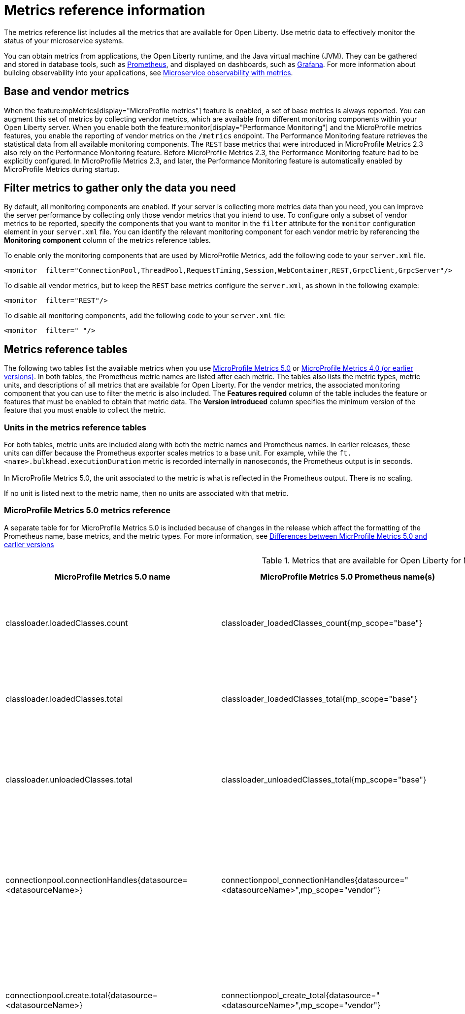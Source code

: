 // Copyright (c) 2019, 2022 IBM Corporation and others.
// Licensed under Creative Commons Attribution-NoDerivatives
// 4.0 International (CC BY-ND 4.0)
//   https://creativecommons.org/licenses/by-nd/4.0/
//
// Contributors:
//     IBM Corporation
//
:page-description: The metrics contained in this reference list are all available for Open Liberty. Use metric data to effectively monitor the status of your microservice systems.
:seo-title: Metrics reference list - openliberty.io
:seo-description: The metrics contained in this reference list are all available for Open Liberty. Use metric data to effectively monitor the status of your microservice systems.
:page-layout: general-reference
:page-type: general
:mp-1-0: feature:mpMetrics-1.0[display=MicroProfile Metrics 1.0]
:mp-1-1: feature:mpMetrics-1.1[display=MicroProfile Metrics 1.1]
:mp-2-0: feature:mpMetrics-2.0[display=MicroProfile Metrics 2.0]
:mp-2-3: feature:mpMetrics-2.3[display=MicroProfile Metrics 2.3]
:mp-3-0: feature:mpMetrics-3.0[display=MicroProfile Metrics 3.0]
:mp-4-0: feature:mpMetrics-4.0[display=MicroProfile Metrics 4.0]
:mp-5-0: feature:mpMetrics-5.0[display=MicroProfile Metrics 5.0]
:mp-ft-3-0: feature:mpFaultTolerance-3.0[display=MicroProfile Fault Tolerance 3.0]
:base-metric-features: feature:mpMetrics[display=MicroProfile Metrics]
:vendor-metric-features: feature:mpMetrics[display=MicroProfile Metrics]
:ft-metric-features: feature:mpMetrics[display=MicroProfile Metrics] and feature:mpFaultTolerance[display=MicroProfile Fault Tolerance]
:grpc-client-metric-features: feature:mpMetrics[display=MicroProfile Metrics] and feature:grpcClient[display=gRPC Client]
:grpc-server-metric-features: feature:mpMetrics[display=MicroProfile Metrics] and feature:grpc[display=gRPC]
= Metrics reference information

The metrics reference list includes all the metrics that are available for Open Liberty.
Use metric data to effectively monitor the status of your microservice systems.

You can obtain metrics from applications, the Open Liberty runtime, and the Java virtual machine (JVM).
They can be gathered and stored in database tools, such as https://prometheus.io/[Prometheus], and displayed on dashboards, such as https://grafana.com/[Grafana].
For more information about building observability into your applications, see xref:microservice-observability-metrics.adoc[Microservice observability with metrics].

== Base and vendor metrics
When the feature:mpMetrics[display="MicroProfile metrics"] feature is enabled, a set of base metrics is always reported. You can augment this set of metrics by collecting vendor metrics, which are available from different monitoring components within your Open Liberty server. When you enable both the feature:monitor[display="Performance Monitoring"] and the MicroProfile metrics features, you enable the reporting of vendor metrics on the `/metrics` endpoint. The Performance Monitoring feature retrieves the statistical data from all available monitoring components. The `REST` base metrics that were introduced in MicroProfile Metrics 2.3 also rely on the Performance Monitoring feature. Before MicroProfile Metrics 2.3, the Performance Monitoring feature had to be explicitly configured. In MicroProfile Metrics 2.3, and later, the Performance Monitoring feature is automatically enabled by MicroProfile Metrics during startup.

== Filter metrics to gather only the data you need
By default, all monitoring components are enabled. If your server is collecting more metrics data than you need, you can improve the server performance by collecting only those vendor metrics that you intend to use. To configure only a subset of vendor metrics to be reported, specify the components that you want to monitor in the `filter` attribute for the `monitor` configuration element in your `server.xml` file. You can identify the relevant monitoring component for each vendor metric by referencing the **Monitoring component** column of the metrics reference tables.

To enable only the monitoring components that are used by MicroProfile Metrics, add the following code to your `server.xml` file.

[source,xml]
----
<monitor  filter="ConnectionPool,ThreadPool,RequestTiming,Session,WebContainer,REST,GrpcClient,GrpcServer"/>
----

To disable all vendor metrics, but to keep the `REST` base metrics configure the `server.xml`, as shown in the following example:

[source,xml]
----
<monitor  filter="REST"/>
----

To disable all monitoring components, add the following code to your `server.xml` file:

[source,xml]
----
<monitor  filter=" "/>
----

== Metrics reference tables

The following two tables list the available metrics when you use <<#metrics-table-mp-metrics-5, MicroProfile Metrics 5.0>> or <<#metrics-table,MicroProfile Metrics 4.0 (or earlier versions)>>.
In both tables, the Prometheus metric names are listed after each metric.
The tables also lists the metric types, metric units, and descriptions of all metrics that are available for Open Liberty. For the vendor metrics, the associated monitoring component that you can use to filter the metric is also included.
The **Features required** column of the table includes the feature or features that must be enabled to obtain that metric data.
The **Version introduced** column specifies the minimum version of the feature that you must enable to collect the metric.

=== Units in the metrics reference tables

For both tables, metric units are included along with both the metric names and Prometheus names. In earlier releases, these units can differ because the Prometheus exporter scales metrics to a base unit.
For example, while the `ft.<name>.bulkhead.executionDuration` metric is recorded internally in nanoseconds, the Prometheus output is in seconds. +
{empty} +
In MicroProfile Metrics 5.0, the unit associated to the metric is what is reflected in the Prometheus output. There is no scaling.

If no unit is listed next to the metric name, then no units are associated with that metric.

=== MicroProfile Metrics 5.0 metrics reference

A separate table for for MicroProfile Metrics 5.0 is included because of changes in the release which affect the formatting of the Prometheus name, base metrics, and the metric types. For more information, see xref:mp-50-60-diff.adoc#metrics[Differences between MicrProfile Metrics 5.0 and earlier versions]

[#metrics-table-mp-metrics-5]
.Metrics that are available for Open Liberty for MicroProfile Metrics 5.0 (`mpMetrics-5.0`)
[%header,cols="3,3,6,2,2,2"]
|===


|MicroProfile Metrics 5.0 name
|MicroProfile Metrics 5.0 Prometheus name(s)
|Type and description
|Monitoring component
|Features required
|Version introduced

|classloader.loadedClasses.count
|classloader_loadedClasses_count{mp_scope="base"}
|The number of classes that are currently loaded in the JVM.
This metric is a gauge.
|Base metric
|{base-metric-features}
|{mp-2-0}

|classloader.loadedClasses.total
|classloader_loadedClasses_total{mp_scope="base"}
|The total number of classes that were loaded since the JVM started.
This metric is a counter.
|Base metric
|{base-metric-features}
|{mp-2-0}

|classloader.unloadedClasses.total
|classloader_unloadedClasses_total{mp_scope="base"}
|The total number of classes that were unloaded since the JVM started.
This metric is a counter.
|Base metric
|{base-metric-features}
|{mp-2-0}

|connectionpool.connectionHandles{datasource=<datasourceName>}
|connectionpool_connectionHandles{datasource="<datasourceName>",mp_scope="vendor"}
|The number of connections that are in use. This number might include multiple connections that are shared from a single managed connection.
This metric is a gauge.
|`ConnectionPool`
|{vendor-metric-features}
|{mp-2-0}

|connectionpool.create.total{datasource=<datasourceName>}
|connectionpool_create_total{datasource="<datasourceName>",mp_scope="vendor"}
|The total number of managed connections that were created since the pool creation.
This metric is a counter.
|`ConnectionPool`
|{vendor-metric-features}
|{mp-2-0}

|connectionpool.destroy.total{datasource=<datasourceName>}
|connectionpool_destroy_total{datasource="<datasourceName>",mp_scope="vendor"}
|The total number of managed connections that were destroyed since the pool creation.
This metric is a counter.
|`ConnectionPool`
|{vendor-metric-features}
|{mp-2-0}

|connectionpool.freeConnections{datasource=<datasourceName>}
|connectionpool_freeConnections{datasource="<datasourceName>",mp_scope="vendor"}
|The number of managed connections in the free pool.
This metric is a gauge.
|`ConnectionPool`
|{vendor-metric-features}
|{mp-2-0}

|connectionPool.inUseTime.total{datasource=<datasourceName>} / (seconds)
|connectionpool_inUseTime_total_seconds{datasource="<datasourceName>",mp_scope="vendor"} / (seconds)
|The total time that all connections are in-use since the start of the server.
This metric is a gauge.
|`ConnectionPool`
|{vendor-metric-features}
|{mp-2-0}

|connectionpool.managedConnections{datasource=<datasourceName>}
|connectionpool_managedConnections{datasource="<datasourceName>",mp_scope="vendor"}
|The current sum of managed connections in the free, shared, and unshared pools.
This metric is a gauge.
|`ConnectionPool`
|{vendor-metric-features}
|{mp-2-0}

|connectionpool.queuedRequests.total{datasource=<datasourceName>}
|connectionpool_queuedRequests_total{datasource="<datasourceName>",mp_scope="vendor"}
|The total number of connection requests that waited for a connection because of a full connection pool since the start of the server.
This metric is a counter.
|`ConnectionPool`
|{vendor-metric-features}
|{mp-2-0}

|connectionPool.usedConnections.total{datasource=<datasourceName>}
|connectionpool_usedConnections_total{datasource="<datasourceName>",mp_scope="vendor"}
|The total number of connection requests that waited because of a full connection pool or did not wait since the start of the server. Any connections that are currently in use are not included in this total.
This metric is a counter.
|`ConnectionPool`
|{vendor-metric-features}
|{mp-2-0}

|connectionpool.waitTime.total{datasource=<datasourceName>} / (seconds)
|connectionpool_waitTime_total_seconds{datasource="<datasourceName>",mp_scope="vendor"} / (seconds)
|The total wait time on all connection requests since the start of the server.
This metric is a gauge.
|`ConnectionPool`
|{vendor-metric-features}
|{mp-2-0}

|cpu.availableProcessors
|cpu_availableProcessors{mp_scope="base"}
|The number of processors available to the JVM.
This metric is a gauge.
|Base metric
|{base-metric-features}
|{mp-1-0}

|cpu.processCpuLoad / (percent)
|cpu_processCpuLoad_percent{mp_scope="base"} / (percent)
|The recent CPU usage for the JVM process.
This metric is a gauge.
|Base metric
|{base-metric-features}
|{mp-1-0}

|cpu.processCpuTime / (seconds)
|cpu_processCpuTime_seconds{mp_scope="base"} / (seconds)
|The CPU time for the JVM process.
This metric is a gauge.
|Base metric
|{base-metric-features}
|{mp-2-0}

|cpu.systemLoadAverage
|cpu_systemLoadAverage{mp_scope="base"}
|The system load average for the last minute. If the system load average is not available, a negative value is displayed.
This metric is a gauge.
|Base metric
|{base-metric-features}
|{mp-1-0}

|ft.bulkhead.calls.total{
    method="<name>",
    bulkheadResult=["accepted"\|"rejected"]
}
|ft_bulkhead_calls_total{
    method="<name>",
    mp_scope="base",
    bulkheadResult=["accepted"\|"rejected"]
}
|The number of times that the bulkhead logic was run. This number is usually once per method call, but it might be zero if a circuit breaker prevents execution or more than once per method call if the method call is retried. This metric is available when you use the `@Bulkhead` fault tolerance annotation.
This metric is a counter.
|Base metric, but available only when MP Fault Tolerance feature is enabled.
|{ft-metric-features}
|{mp-ft-3-0}

|ft.bulkhead.executionsRunning{method="<name>"}
|ft_bulkhead_executionsRunning{method="<name>",mp_scope="base"}
|The number of currently running executions. This metric is available when you use the `@Bulkhead` fault tolerance annotation.
This metric is a gauge.
|Base metric, but available only when MP Fault Tolerance feature is enabled.
|{ft-metric-features}
|{mp-ft-3-0}

|ft.bulkhead.executionsWaiting{method="<name>"}
|ft_bulkhead_executionsWaiting{method="<name>",mp_scope="base"}
|The number of executions currently waiting in the queue. This metric is available when you use the `@Bulkhead` fault tolerance annotation and the `@Asynchronous` annotation.
This metric is a gauge.
|Base metric, but available only when MP Fault Tolerance feature is enabled.
|{ft-metric-features}
|{mp-ft-3-0}

|ft.bulkhead.runningDuration{method="<name>"} / (nanoseconds)
|ft_bulkhead_runningDuration_seconds_max{method="<name>",mp_scope="base"}
ft_bulkhead_runningDuration_seconds_count{method="<name>",mp_scope="base"}
ft_bulkhead_runningDuration_seconds_sum{method="<name>",mp_scope="base"}
ft_bulkhead_runningDuration_seconds{
    method="<name>",
    mp_scope="base",
    quantile=["0.5"\|"0.75"\|"0.95"\|"0.98"\|"0.99"\|"0.999"]
} / seconds
|A histogram of the time that method executions spent running. This metric is available when you use the `@Bulkhead` fault tolerance annotation.
|Base metric, but available only when MP Fault Tolerance feature is enabled.
|{ft-metric-features}
|{mp-ft-3-0}

|ft.bulkhead.waitingDuration{method="<name>"} / (nanoseconds)
|ft_bulkhead_waitingDuration_seconds_max{method="<name>",mp_scope="base"}
ft_bulkhead_waitingDuration_seconds_count{method="<name>",mp_scope="base"}
ft_bulkhead_waitingDuration_seconds_sum{method="<name>",mp_scope="base"}
ft_bulkhead_waitingDuration_seconds{
    method="<name>",
    mp_scope="base",
    quantile=["0.5"\|"0.75"\|"0.95"\|"0.98"\|"0.99"\|"0.999"]
} / seconds
|A histogram of the time that method executions spent waiting in the queue. This metric is available when you use the `@Bulkhead` fault tolerance annotation and the `@Asynchronous` annotation.
|Base metric, but available only when MP Fault Tolerance feature is enabled.
|{ft-metric-features}
|{mp-ft-3-0}

|ft.circuitbreaker.calls.total{
    method="<name>",
    circuitBreakerResult=["success"\|"failure"\|"circuitBreakerOpen"]
}
|ft_circuitbreaker_calls_total{
    method="<name>",
    mp_scope="base",
    circuitBreakerResult=["success"\|"failure"\|"circuitBreakerOpen"]
}
|The number of times that the circuit breaker logic was run. This number is usually once per method call, but might be more if the method call is retried. This metric is available when you use the `@CircuitBreaker` fault tolerance annotation.
This metric is a counter.
|Base metric, but available only when MP Fault Tolerance feature is enabled.
|{ft-metric-features}
|{mp-ft-3-0}

|ft.circuitbreaker.state.total{
    method="<name>",
    state=["open"\|"closed"\|"halfOpen"]
} / (nanoseconds)
|ft_circuitbreaker_state_total_seconds{
    method="<name>",
    mp_scope="base",
    state=["open"\|"closed"\|"halfOpen"]
} / (seconds)
|The amount of time that the circuit breaker has spent in each state. These values increase monotonically. This metric is available when you use the `@CircuitBreaker` fault tolerance annotation.
This metric is a gauge.
|Base metric, but available only when MP Fault Tolerance feature is enabled.
|{ft-metric-features}
|{mp-ft-3-0}

|ft.circuitbreaker.opened.total{method="<name>"}
|ft_circuitbreaker_opened_total{method="<name>",mp_scope="base"}
|The number of times that the circuit breaker has moved from close state to open state. This metric is available when you use the `@CircuitBreaker` fault tolerance annotation.
This metric is a counter.
|Base metric, but available only when MP Fault Tolerance feature is enabled.
|{ft-metric-features}
|{mp-ft-3-0}

|ft.invocations.total{
    method="<name>",
    result=["valueReturned"\|"exceptionThrown"],
    fallback=["applied"\|"notApplied"\|"notDefined"]
}
|ft_invocations_total{
    method="<name>",
    mp_scope="base",
    result=["valueReturned"\|"exceptionThrown"],
    fallback=["applied"\|"notApplied"\|"notDefined"]
}
|The number of times that the method was called.
This metric is a counter.
|Base metric, but available only when MP Fault Tolerance feature is enabled.
|{ft-metric-features}
|{mp-ft-3-0}

|ft.retry.calls.total{
    method="<name>",
    retried=["true"\|"false"],
    retryResult=["valueReturned"
                \|"exceptionNotRetryable"
                \|"maxRetriesReached"
                \|"maxDurationReached"]
}
|ft_retry_calls_total{
    method="<name>",
    mp_scope="base",
    retried=["true"\|"false"],
    retryResult=["valueReturned"
                \|"exceptionNotRetryable"
                \|"maxRetriesReached"
                \|"maxDurationReached"]
}
|The number of times that the retry logic was run. This will always be once per method call. This metric is available when you use the `@Retry` fault tolerance annotation.
This metric is a counter.
|Base metric, but available only when MP Fault Tolerance feature is enabled.
|{ft-metric-features}
|{mp-ft-3-0}

|ft.retry.retries.total{method="<name>"}
|ft_retry_retries_total{method="<name>",mp_scope="base"}
|The number of times that the method was retried. This metric is available when you use the `@Retry` fault tolerance annotation.
This metric is a counter.
|Base metric, but available only when MP Fault Tolerance feature is enabled.
|{ft-metric-features}
|{mp-ft-3-0}

|ft.timeout.calls.total{
    method="<name>",
    timedOut=["true"\|"false"]
}
|ft_timeout_calls_total{
    method="<name>",
    mp_scope="base",
    timedOut=["true"\|"false"]
}
|The number of times that the timeout logic was run. This number is usually once per method call, but it might be zero if a circuit breaker prevents execution or more than once per method call if the method call is retried. This metric is available when you use the `@Timeout` fault tolerance annotation.
This metric is a counter.
|Base metric, but available only when MP Fault Tolerance feature is enabled.
|{ft-metric-features}
|{mp-ft-3-0}

|ft.timeout.executionDuration{method="<name>"} / (nanoseconds)
|ft_timeout_executionDuration_seconds_max{method="<name>",mp_scope="base"}
ft_timeout_executionDuration_seconds_sum{method="<name>",mp_scope="base"}
ft_timeout_executionDuration_seconds_count{method="<name>",mp_scope="base"}
ft_timeout_executionDuration_seconds{
    method="<name>",
    mp_scope="base",
    quantile=["0.5"\|"0.75"\|"0.95"\|"0.98"\|"0.99"\|"0.999"]
} / (seconds)
|A histogram of the execution time for the method. This metric is available when you use the `@Timeout` fault tolerance annotation.
|Base metric, but available only when MP Fault Tolerance feature is enabled.
|{ft-metric-features}
|{mp-ft-3-0}

|gc.time{name=<gcName>} / (seconds)
|gc_time_seconds{mp_scope="base",name="<gcType>"} / (seconds)
|The approximate accumulated garbage collection elapsed time. This metric displays `-1` if the garbage collection elapsed time is undefined for this collector.
This metric is a gauge.
|Base metric
|{base-metric-features}
|{mp-2-0}

|gc.total{name=<gcName>}
|gc_total{mp_scope="base",name="<gcType>"}
|The number of garbage collections that occurred. This metric displays `-1` if the garbage collection count is undefined for this collector.
This metric is a counter.
|Base metric
|{base-metric-features}
|{mp-2-0}

|grpc.client.receivedMessages.total{grpc=<method_signature>}
|grpc_client_receivedMessages_total{mp_scope="vendor"}
|The number of stream messages received from the server.
This metric is a counter.
|`GrpcClient`
|{grpc-client-metric-features}
|{mp-2-3}

|grpc.client.responseTime.total{grpc=<method_signature>} / (seconds)
|grpc_client_responseTime_total_seconds{mp_scope="vendor"} / (seconds)
|The response time of completed RPCs.
This metric is a gauge.
|`GrpcClient`
|{grpc-client-metric-features}
|{mp-2-3}

|grpc.client.rpcCompleted.total{grpc=<method_signature>}
|grpc_client_rpcCompleted_total{mp_scope="vendor"}
|The number of RPCs completed on the client, regardless of success or failure.
This metric is a counter.
|`GrpcClient`
|{grpc-client-metric-features}
|{mp-2-3}

|grpc.client.rpcStarted.total{grpc=<method_signature>}
|grpc_client_rpcStarted_total{mp_scope="vendor"}
|The number of RPCs started on the client.
This metric is a counter.
|`GrpcClient`
|{grpc-client-metric-features}
|{mp-2-3}

|grpc.client.sentMessages.total{grpc=<method_signature>}
|grpc_client_sentMessages_total{mp_scope="vendor"}
|The number of stream messages sent by the client.
This metric is a counter.
|`GrpcClient`
|{grpc-client-metric-features}
|{mp-2-3}

|grpc.server.receivedMessages.total{grpc=<service_name>}
|grpc_server_receivedMessages_total{mp_scope="vendor"}
|The number of stream messages received from the client.
This metric is a counter.
|`GrpcServer`
|{grpc-server-metric-features}
|{mp-2-3}

|grpc.server.responseTime.total{grpc=<service_name>} / (seconds)
|grpc_server_responseTime_total_seconds{mp_scope="vendor"} / (seconds)
|The response time of completed RPCs.
This metric is a gauge.
|`GrpcServer`
|{grpc-server-metric-features}
|{mp-2-3}

|grpc.server.rpcCompleted.total{grpc=<service_name>}
|grpc_server_rpcCompleted_total{mp_scope="vendor"}
|The number of RPCs completed on the server, regardless of success or failure.
This metric is a counter.
|`GrpcServer`
|{grpc-server-metric-features}
|{mp-2-3}

|grpc.server.rpcStarted.total{grpc=<service_name>}
|grpc_client_rpcStarted_total{mp_scope="vendor"}
|The number of RPCs started on the server.
This metric is a counter.
|`GrpcServer`
|{grpc-server-metric-features}
|{mp-2-3}

|grpc.server.sentMessages.total{grpc=<service_name>}
|grpc_server_sentMessages_total{mp_scope="vendor"}
|The number of stream messages sent by the server.
This metric is a counter.
|`GrpcServer`
|{grpc-server-metric-features}
|{mp-2-3}

|jaxws.client.checkedApplicationFaults.total{endpoint=<endpointName>}
|jaxws_client_checkedApplicationFaults_total{endpoint="<endpointName>",mp_scope="vendor"}
|The number of checked application faults.
This metric is a counter.
|N/A, always available
|{vendor-metric-features}
|{mp-2-0}

|jaxws.client.invocations.total{endpoint=<endpointName>}
|jaxws_client_invocations_total{endpoint="<endpointName>",mp_scope="vendor"}
|The number of invocations to this endpoint or operation.
This metric is a counter.
|N/A, always available
|{vendor-metric-features}
|{mp-2-0}

|jaxws.client.logicalRuntimeFaults.total{endpoint=<endpointName>}
|jaxws_client_logicalRuntimeFaults_total{endpoint="<endpointName>",mp_scope="vendor"}
|The number of logical runtime faults.
This metric is a counter.
|N/A, always available
|{vendor-metric-features}
|{mp-2-0}

|jaxws.client.responseTime.total{endpoint=<endpointName>} / (seconds)
|jaxws_client_responseTime_total_seconds{endpoint="<endpointName>",mp_scope="vendor"} / (seconds)
|The total response handling time since the start of the server.
This metric is a gauge.
|N/A, always available
|{vendor-metric-features}
|{mp-2-0}

|jaxws.client.runtimeFaults.total{endpoint=<endpointName>}
|jaxws_client_runtimeFaults_total{endpoint="<endpointName>",mp_scope="vendor"}
|The number of runtime faults.
This metric is a counter.
|N/A, always available
|{vendor-metric-features}
|{mp-2-0}

|jaxws.client.uncheckedApplicationFaults.total{endpoint=<endpointName>}
|jaxws_client_uncheckedApplicationFaults_total{endpoint="<endpointName>",mp_scope="vendor"}
|The number of unchecked application faults.
This metric is a counter.
|N/A, always available
|{vendor-metric-features}
|{mp-2-0}

|jaxws.server.checkedApplicationFaults.total{endpoint=<endpointName>}
|jaxws_server_checkedApplicationFaults_total{endpoint="<endpointName>",mp_scope="vendor"}
|The number of checked application faults.
This metric is a counter.
|N/A, always available
|{vendor-metric-features}
|{mp-2-0}

|jaxws.server.invocations.total{endpoint=<endpointName>}
|jaxws_server_invocations_total{endpoint="<endpointName>",mp_scope="vendor"}
|The number of invocations to this endpoint or operation.
This metric is a counter.
|N/A, always available
|{vendor-metric-features}
|{mp-2-0}

|jaxws.server.logicalRuntimeFaults.total{endpoint=<endpointName>}
|jaxws_server_logicalRuntimeFaults_total{endpoint="<endpointName>",mp_scope="vendor"}
|The number of logical runtime faults.
This metric is a counter.
|N/A, always available
|{vendor-metric-features}
|{mp-2-0}

|jaxws.server.responseTime.total{endpoint=<endpointName>} / (seconds)
|jaxws_server_responseTime_total_seconds{endpoint="<endpointName>",mp_scope="vendor"} / (seconds)
|The total response handling time since the start of the server.
This metric is a gauge.
|N/A, always available
|{vendor-metric-features}
|{mp-2-0}

|jaxws.server.runtimeFaults.total{endpoint=<endpointName>}
|jaxws_server_runtimeFaults_total{endpoint="<endpointName>",mp_scope="vendor"}
|The number of runtime faults.
This metric is a counter.
|N/A, always available
|{vendor-metric-features}
|{mp-2-0}

|jaxws.server.uncheckedApplicationFaults.total{endpoint=<endpointName>}
|jaxws_server_uncheckedApplicationFaults_total{endpoint="<endpointName>",mp_scope="vendor"}
|The number of unchecked application faults.
This metric is a counter.
|N/A, always available
|{vendor-metric-features}
|{mp-2-0}

|jvm.uptime / (seconds)
|jvm_uptime_seconds{mp_scope="base"} / (seconds)
|The time elapsed since the start of the JVM.
This metric is a gauge.
|`JVM`
|{base-metric-features}
|{mp-1-0}

|memory.committedHeap / (bytes)
|memory_committedHeap_bytes{mp_scope="base"} / (bytes)
|The amount of memory that is committed for the JVM to use.
This metric is a gauge.
|Base metric
|{base-metric-features}
|{mp-1-0}

|memory.maxHeap / (bytes)
|memory_maxHeap_bytes{mp_scope="base"} / (bytes)
|The maximum amount of heap memory that can be used for memory management. This metric displays `-1` if the maximum heap memory size is undefined. This amount of memory is not guaranteed to be available for memory management if it is greater than the amount of committed memory.
This metric is a gauge.
|Base metric
|{base-metric-features}
|{mp-1-0}

|memory.usedHeap / (bytes)
|memory_usedHeap_bytes{mp_scope="base"} / (bytes)
|The amount of used heap memory.
This metric is a gauge.
|Base metric
|{base-metric-features}
|{mp-1-0}

|requestTiming.activeRequestCount
|requestTiming_activeRequestCount{mp_scope="vendor"}
|The number of servlet requests that are currently running.
This metric is a gauge.
|`RequestTiming`
|{mp-2-0} or later and feature:requestTiming[display=Request timing]
|{mp-2-0}

|requestTiming.hungRequestCount
|requestTiming_hungRequestCount{mp_scope="vendor"}
|The number of servlet requests that are currently running but are hung.
This metric is a gauge.
|`RequestTiming`
|{mp-2-0} or later and feature:requestTiming[display=Request timing]
|{mp-2-0}

|requestTiming.requestCount
|requestTiming_requestCount_total{mp_scope="vendor"}
|The number of servlet requests since the server started.
This metric is a counter.
|`RequestTiming`
|{mp-2-0} or later and feature:requestTiming[display=Request timing]
|{mp-2-0}

|requestTiming.slowRequestCount
|requestTiming_slowRequestCount{mp_scope="vendor"}
|The number of servlet requests that are currently running but are slow.
This metric is a gauge.
|`RequestTiming`
|{mp-2-0} or later and feature:requestTiming[display=Request timing]
|{mp-2-0}

|REST.request 
|REST_request_seconds_max{class="<fully_qualified_class_name>",method="<method_signature>",mp_scope="base"} {empty}+
 {empty}+
REST_request_seconds_sum{class="<fully_qualified_class_name>",method="<method_signature>",mp_scope="base"} {empty}+
 {empty}+
REST_request_seconds_count{class="<fully_qualified_class_name>",method="<method_signature>",mp_scope="base"} {empty}+
 {empty}+
REST_request_seconds{
 class="<fully_qualified_class_name>",
 method="<method_signature>",
 mp_scope="base",
 quantile=["0.5"\|"0.75"\|"0.95"\|"0.98"\|"0.99"\|"0.999"]
 }
|The number of invocations and total response time of this RESTful resource method since the start of the server. The metric does not record the elapsed time nor count of a REST request if it resulted in an unmapped exception. Also tracks the highest recorded time duration and the 50th, 75th, 95th, 98th, 99th and 99.9th percentile.
This metric is a timer.
|`REST`
|{base-metric-features}
|{mp-5-0} +
 *Note: This metric was changed from a Simple Timer metric to a Timer metric in MicroProfile Metrics 5.0*

|REST.request.unmappedException.total
|REST_request_unmappedException_total{class="<fully_qualified_class_name>",method="<method_signature>",mp_scope="base"}
|The total number of unmapped exceptions that occur from this RESTful resource method since the server started.
This metric is a counter.
|`REST`
|{base-metric-features}
|{mp-3-0}

|servlet.request.total{servlet=<servletName>}
|servlet_request_total{mp_scope="vendor",servlet="<servletName>"}
|The total number of visits to this servlet since the start of the server.
This metric is a counter.
|`WebContainer`
|{vendor-metric-features}
|{mp-2-0}

|servlet.responseTime.total{servlet=<servletName>} / (seconds)
|servlet_responseTime_total_seconds{mp_scope="vendor",servlet="<servletName>"} / (seconds)
|The total of the servlet response time since the start of the server.
This metric is a gauge.
|`WebContainer`
|{vendor-metric-features}
|{mp-2-0}

|session.activeSessions{appname=<appName>}
|session_activeSessions{appname="<appName>",mp_scope="vendor"}
|The number of concurrently active sessions. A session is considered active if the application server is processing a request that uses that user session.
This metric is a gauge.
|`Session`
|{vendor-metric-features}
|{mp-2-0}

|session.create.total{appname=<appName>}
|session_create_total{appname="<appName>",mp_scope="vendor"}
|The number of sessions that logged in since this metric was enabled.
This metric is a gauge.
|`Session`
|{vendor-metric-features}
|{mp-2-0}

|session.invalidated.total{appname=<appName>}
|session_invalidated_total{appname="<appName>",mp_scope="vendor"}
|The number of sessions that logged out since this metric was enabled.
This metric is a counter.
|`Session`
|{vendor-metric-features}
|{mp-2-0}

|session.invalidatedbyTimeout.total{appname=<appName>}
|session_invalidatedbyTimeout_total{appname="<appName>",mp_scope="vendor"}
|The number of sessions that logged out because of a timeout since this metric was enabled.
This metric is a counter.
|`Session`
|{vendor-metric-features}
|{mp-2-0}

|session.liveSessions{appname=<appName>}
|session_liveSessions{appname="<appName>",mp_scope="vendor"}
|The number of users that are currently logged in since this metric was enabled.
This metric is a gauge.
|`Session`
|{vendor-metric-features}
|{mp-2-0}

|thread.count
|thread_count{mp_scope="base"}
|The current number of live threads, including both daemon and non-daemon threads.
This metric is a gauge.
|Base metric
|{base-metric-features}
|{mp-2-0}

|thread.daemon.count
|thread_daemon_count{mp_scope="base"}
|The current number of live daemon threads.
This metric is a gauge.
|Base metric
|{base-metric-features}
|{mp-2-0}

|thread.max.count
|thread_max_count{mp_scope="base"}
|The peak live thread count since the JVM started or the peak was reset. This thread count includes both daemon and non-daemon threads.
This metric is a gauge.
|Base metric
|{base-metric-features}
|{mp-2-0}

|threadpool.activeThreads{pool=<poolName>}
|threadpool_activeThreads{mp_scope="vendor",pool="<poolName>"}
|The number of threads that are actively running tasks.
This metric is a gauge.
|`ThreadPool`
|{vendor-metric-features}
|{mp-2-0}

|threadpool.size{pool=<poolName>}
|threadpool_size{mp_scope="vendor",pool="<poolName>"}
|The size of the thread pool.
This metric is a gauge.
|`ThreadPool`
|{vendor-metric-features}
|{mp-2-0}

|===

=== MicroProfile Metrics 4.0 and earlier metrics reference

[#metrics-table]
.Metrics that are available for Open Liberty for MicroProfile Metrics 4.0 (`mpMetrics-4.0`) and earlier
[%header,cols="3,3,6,2,2,2"]
|===

|MicroProfile Metrics 4.0 name
|MicroProfile Metrics 4.0 Prometheus name(s)
|Type and description
|Monitoring component
|Features required
|Version introduced

|classloader.loadedClasses.count
|base_classloader_loadedClasses_count
|The number of classes that are currently loaded in the JVM.
This metric is a gauge.
|Base metric
|{base-metric-features}
|{mp-2-0}

|classloader.loadedClasses.total
|base_classloader_loadedClasses_total
|The total number of classes that were loaded since the JVM started.
This metric is a counter.
|Base metric
|{base-metric-features}
|{mp-2-0}

|classloader.unloadedClasses.total
|base_classloader_unloadedClasses_total
|The total number of classes that were unloaded since the JVM started.
This metric is a counter.
|Base metric
|{base-metric-features}
|{mp-2-0}

|connectionpool.connectionHandles{datasource=<datasourceName>}
|vendor_connectionpool_connectionHandles{datasource="<datasourceName>"}
|The number of connections that are in use. This number might include multiple connections that are shared from a single managed connection.
This metric is a gauge.
|`ConnectionPool`
|{vendor-metric-features}
|{mp-2-0}

|connectionpool.create.total{datasource=<datasourceName>}
|vendor_connectionpool_create_total{datasource="<datasourceName>"}
|The total number of managed connections that were created since the pool creation.
This metric is a counter.
|`ConnectionPool`
|{vendor-metric-features}
|{mp-2-0}

|connectionpool.destroy.total{datasource=<datasourceName>}
|vendor_connectionpool_destroy_total{datasource="<datasourceName>"}
|The total number of managed connections that were destroyed since the pool creation.
This metric is a counter.
|`ConnectionPool`
|{vendor-metric-features}
|{mp-2-0}

|connectionpool.freeConnections{datasource=<datasourceName>}
|vendor_connectionpool_freeConnections{datasource="<datasourceName>"}
|The number of managed connections in the free pool.
This metric is a gauge.
|`ConnectionPool`
|{vendor-metric-features}
|{mp-2-0}

|connectionPool.inUseTime.total{datasource=<datasourceName>} / (milliseconds)
|vendor_connectionpool_inUseTime_total_seconds{datasource="<datasourceName>"} / (seconds)
|The total time that all connections are in-use since the start of the server.
This metric is a gauge.
|`ConnectionPool`
|{vendor-metric-features}
|{mp-2-0}

|connectionpool.managedConnections{datasource=<datasourceName>}
|vendor_connectionpool_managedConnections{datasource="<datasourceName>"}
|The current sum of managed connections in the free, shared, and unshared pools.
This metric is a gauge.
|`ConnectionPool`
|{vendor-metric-features}
|{mp-2-0}

|connectionpool.queuedRequests.total{datasource=<datasourceName>}
|vendor_connectionpool_queuedRequests_total{datasource="<datasourceName>"}
|The total number of connection requests that waited for a connection because of a full connection pool since the start of the server.
This metric is a counter.
|`ConnectionPool`
|{vendor-metric-features}
|{mp-2-0}

|connectionPool.usedConnections.total{datasource=<datasourceName>}
|vendor_connectionpool_usedConnections_total{datasource="<datasourceName>"}
|The total number of connection requests that waited because of a full connection pool or did not wait since the start of the server. Any connections that are currently in use are not included in this total.
This metric is a counter.
|`ConnectionPool`
|{vendor-metric-features}
|{mp-2-0}

|connectionpool.waitTime.total{datasource=<datasourceName>} / (milliseconds)
|vendor_connectionpool_waitTime_total_seconds{datasource="<datasourceName>"} / (seconds)
|The total wait time on all connection requests since the start of the server.
This metric is a gauge.
|`ConnectionPool`
|{vendor-metric-features}
|{mp-2-0}

|cpu.availableProcessors
|base_cpu_availableProcessors
|The number of processors available to the JVM.
This metric is a gauge.
|Base metric
|{base-metric-features}
|{mp-1-0}

|cpu.processCpuLoad / (percent)
|base_cpu_processCpuLoad_percent / (percent)
|The recent CPU usage for the JVM process.
This metric is a gauge.
|Base metric
|{base-metric-features}
|{mp-1-0}

|cpu.processCpuTime / (nanoseconds)
|base_cpu_processCpuTime_seconds / (seconds)
|The CPU time for the JVM process.
This metric is a gauge.
|Base metric
|{base-metric-features}
|{mp-2-0}

|cpu.systemLoadAverage
|base_cpu_systemLoadAverage
|The system load average for the last minute. If the system load average is not available, a negative value is displayed.
This metric is a gauge.
|Base metric
|{base-metric-features}
|{mp-1-0}

|ft.bulkhead.calls.total{
    method="<name>",
    bulkheadResult=["accepted"\|"rejected"]
}
|base_ft_bulkhead_calls_total{
    method="<name>",
    bulkheadResult=["accepted"\|"rejected"]
}
|The number of times that the bulkhead logic was run. This number is usually once per method call, but it might be zero if a circuit breaker prevents execution or more than once per method call if the method call is retried. This metric is available when you use the `@Bulkhead` fault tolerance annotation.
This metric is a counter.
|Base metric, but available only when MP Fault Tolerance feature is enabled.
|{ft-metric-features}
|{mp-ft-3-0}

|ft.bulkhead.executionsRunning{method="<name>"}
|base_ft_bulkhead_executionsRunning{method="<name>"}
|The number of currently running executions. This metric is available when you use the `@Bulkhead` fault tolerance annotation.
This metric is a gauge.
|Base metric, but available only when MP Fault Tolerance feature is enabled.
|{ft-metric-features}
|{mp-ft-3-0}

|ft.bulkhead.executionsWaiting{method="<name>"}
|base_ft_bulkhead_executionsWaiting{method="<name>"}
|The number of executions currently waiting in the queue. This metric is available when you use the `@Bulkhead` fault tolerance annotation and the `@Asynchronous` annotation.
This metric is a gauge.
|Base metric, but available only when MP Fault Tolerance feature is enabled.
|{ft-metric-features}
|{mp-ft-3-0}

|ft.bulkhead.runningDuration{method="<name>"} / (nanoseconds)
|base_ft_bulkhead_runningDuration_min_seconds{method="<name>"}
base_ft_bulkhead_runningDuration_max_seconds{method="<name>"}
base_ft_bulkhead_runningDuration_mean_seconds{method="<name>"}
base_ft_bulkhead_runningDuration_stddev_seconds{method="<name>"}
base_ft_bulkhead_runningDuration_seconds_count{method="<name>"}
base_ft_bulkhead_runningDuration_seconds_sum{method="<name>"}
base_ft_bulkhead_runningDuration_seconds{
    method="<name>",
    quantile=["0.5"\|"0.75"\|"0.95"\|"0.98"\|"0.99"\|"0.999"]
} / seconds
|A histogram of the time that method executions spent running. This metric is available when you use the `@Bulkhead` fault tolerance annotation.
|Base metric, but available only when MP Fault Tolerance feature is enabled.
|{ft-metric-features}
|{mp-ft-3-0}

|ft.bulkhead.waitingDuration{method="<name>"} / (nanoseconds)
|base_ft_bulkhead_waitingDuration_min_seconds{method="<name>"}
base_ft_bulkhead_waitingDuration_max_seconds{method="<name>"}
base_ft_bulkhead_waitingDuration_mean_seconds{method="<name>"}
base_ft_bulkhead_waitingDuration_stddev_seconds{method="<name>"}
base_ft_bulkhead_waitingDuration_seconds_count{method="<name>"}
base_ft_bulkhead_waitingDuration_seconds_sum{method="<name>"}
base_ft_bulkhead_waitingDuration_seconds{
    method="<name>",
    quantile=["0.5"\|"0.75"\|"0.95"\|"0.98"\|"0.99"\|"0.999"]
} / seconds
|A histogram of the time that method executions spent waiting in the queue. This metric is available when you use the `@Bulkhead` fault tolerance annotation and the `@Asynchronous` annotation.
|Base metric, but available only when MP Fault Tolerance feature is enabled.
|{ft-metric-features}
|{mp-ft-3-0}

|ft.circuitbreaker.calls.total{
    method="<name>",
    circuitBreakerResult=["success"\|"failure"\|"circuitBreakerOpen"]
}
|base_ft_circuitbreaker_calls_total{
    method="<name>",
    circuitBreakerResult=["success"\|"failure"\|"circuitBreakerOpen"]
}
|The number of times that the circuit breaker logic was run. This number is usually once per method call, but might be more if the method call is retried. This metric is available when you use the `@CircuitBreaker` fault tolerance annotation.
This metric is a counter.
|Base metric, but available only when MP Fault Tolerance feature is enabled.
|{ft-metric-features}
|{mp-ft-3-0}

|ft.circuitbreaker.state.total{
    method="<name>",
    state=["open"\|"closed"\|"halfOpen"]
} / (nanoseconds)
|base_ft_circuitbreaker_state_total_seconds{
    method="<name>",
    state=["open"\|"closed"\|"halfOpen"]
} / (seconds)
|The amount of time that the circuit breaker has spent in each state. These values increase monotonically. This metric is available when you use the `@CircuitBreaker` fault tolerance annotation.
This metric is a gauge.
|Base metric, but available only when MP Fault Tolerance feature is enabled.
|{ft-metric-features}
|{mp-ft-3-0}

|ft.circuitbreaker.opened.total{method="<name>"}
|base_ft_circuitbreaker_opened_total{method="<name>"}
|The number of times that the circuit breaker has moved from close state to open state. This metric is available when you use the `@CircuitBreaker` fault tolerance annotation.
This metric is a counter.
|Base metric, but available only when MP Fault Tolerance feature is enabled.
|{ft-metric-features}
|{mp-ft-3-0}

|ft.invocations.total{
    method="<name>",
    result=["valueReturned"\|"exceptionThrown"],
    fallback=["applied"\|"notApplied"\|"notDefined"]
}
|base_ft_invocations_total{
    method="<name>",
    result=["valueReturned"\|"exceptionThrown"],
    fallback=["applied"\|"notApplied"\|"notDefined"]
}
|The number of times that the method was called.
This metric is a counter.
|Base metric, but available only when MP Fault Tolerance feature is enabled.
|{ft-metric-features}
|{mp-ft-3-0}

|ft.retry.calls.total{
    method="<name>",
    retried=["true"\|"false"],
    retryResult=["valueReturned"
                \|"exceptionNotRetryable"
                \|"maxRetriesReached"
                \|"maxDurationReached"]
}
|base_ft_retry_calls_total{
    method="<name>",
    retried=["true"\|"false"],
    retryResult=["valueReturned"
                \|"exceptionNotRetryable"
                \|"maxRetriesReached"
                \|"maxDurationReached"]
}
|The number of times that the retry logic was run. This will always be once per method call. This metric is available when you use the `@Retry` fault tolerance annotation.
This metric is a counter.
|Base metric, but available only when MP Fault Tolerance feature is enabled.
|{ft-metric-features}
|{mp-ft-3-0}

|ft.retry.retries.total{method="<name>"}
|base_ft_retry_retries_total{method="<name>"}
|The number of times that the method was retried. This metric is available when you use the `@Retry` fault tolerance annotation.
This metric is a counter.
|Base metric, but available only when MP Fault Tolerance feature is enabled.
|{ft-metric-features}
|{mp-ft-3-0}

|ft.timeout.calls.total{
    method="<name>",
    timedOut=["true"\|"false"]
}
|base_ft_timeout_calls_total{
    method="<name>",
    timedOut=["true"\|"false"]
}
|The number of times that the timeout logic was run. This number is usually once per method call, but it might be zero if a circuit breaker prevents execution or more than once per method call if the method call is retried. This metric is available when you use the `@Timeout` fault tolerance annotation.
This metric is a counter.
|Base metric, but available only when MP Fault Tolerance feature is enabled.
|{ft-metric-features}
|{mp-ft-3-0}

|ft.timeout.executionDuration{method="<name>"} / (nanoseconds)
|base_ft_timeout_executionDuration_mean_seconds{method="<name>"}
base_ft_timeout_executionDuration_max_seconds{method="<name>"}
base_ft_timeout_executionDuration_min_seconds{method="<name>"}
base_ft_timeout_executionDuration_stddev_seconds{method="<name>"}
base_ft_timeout_executionDuration_seconds_count{method="<name>"}
base_ft_timeout_executionDuration_seconds{
    method="<name>",
    quantile=["0.5"\|"0.75"\|"0.95"\|"0.98"\|"0.99"\|"0.999"]
} / (seconds)
|A histogram of the execution time for the method. This metric is available when you use the `@Timeout` fault tolerance annotation.
|Base metric, but available only when MP Fault Tolerance feature is enabled.
|{ft-metric-features}
|{mp-ft-3-0}

|gc.time{name=<gcName>} / (milliseconds)
|base_gc_time_seconds{name="<gcType>"} / (seconds)
|The approximate accumulated garbage collection elapsed time. This metric displays `-1` if the garbage collection elapsed time is undefined for this collector.
This metric is a gauge.
|Base metric
|{base-metric-features}
|{mp-2-0}

|gc.total{name=<gcName>}
|base_gc_total{name="<gcType>"}
|The number of garbage collections that occurred. This metric displays `-1` if the garbage collection count is undefined for this collector.
This metric is a counter.
|Base metric
|{base-metric-features}
|{mp-2-0}

|grpc.client.receivedMessages.total{grpc=<method_signature>}
|vendor_grpc_client_receivedMessages_total
|The number of stream messages received from the server.
This metric is a counter.
|`GrpcClient`
|{grpc-client-metric-features}
|{mp-2-3}

|grpc.client.responseTime.total{grpc=<method_signature>} / (milliseconds)
|vendor_grpc_client_responseTime_total_seconds / (seconds)
|The response time of completed RPCs.
This metric is a gauge.
|`GrpcClient`
|{grpc-client-metric-features}
|{mp-2-3}

|grpc.client.rpcCompleted.total{grpc=<method_signature>}
|vendor_grpc_client_rpcCompleted_total
|The number of RPCs completed on the client, regardless of success or failure.
This metric is a counter.
|`GrpcClient`
|{grpc-client-metric-features}
|{mp-2-3}

|grpc.client.rpcStarted.total{grpc=<method_signature>}
|vendor_grpc_client_rpcStarted_total
|The number of RPCs started on the client.
This metric is a counter.
|`GrpcClient`
|{grpc-client-metric-features}
|{mp-2-3}

|grpc.client.sentMessages.total{grpc=<method_signature>}
|vendor_grpc_client_sentMessages_total
|The number of stream messages sent by the client.
This metric is a counter.
|`GrpcClient`
|{grpc-client-metric-features}
|{mp-2-3}

|grpc.server.receivedMessages.total{grpc=<service_name>}
|vendor_grpc_server_receivedMessages_total
|The number of stream messages received from the client.
This metric is a counter.
|`GrpcServer`
|{grpc-server-metric-features}
|{mp-2-3}

|grpc.server.responseTime.total{grpc=<service_name>} / (milliseconds)
|vendor_grpc_server_responseTime_total_seconds / (seconds)
|The response time of completed RPCs.
This metric is a gauge.
|`GrpcServer`
|{grpc-server-metric-features}
|{mp-2-3}

|grpc.server.rpcCompleted.total{grpc=<service_name>}
|vendor_grpc_server_rpcCompleted_total
|The number of RPCs completed on the server, regardless of success or failure.
This metric is a counter.
|`GrpcServer`
|{grpc-server-metric-features}
|{mp-2-3}

|grpc.server.rpcStarted.total{grpc=<service_name>}
|vendor_grpc_client_rpcStarted_total
|The number of RPCs started on the server.
This metric is a counter.
|`GrpcServer`
|{grpc-server-metric-features}
|{mp-2-3}

|grpc.server.sentMessages.total{grpc=<service_name>}
|vendor_grpc_server_sentMessages_total
|The number of stream messages sent by the server.
This metric is a counter.
|`GrpcServer`
|{grpc-server-metric-features}
|{mp-2-3}

|jaxws.client.checkedApplicationFaults.total{endpoint=<endpointName>}
|vendor_jaxws_client_checkedApplicationFaults_total{endpoint="<endpointName>"}
|The number of checked application faults.
This metric is a counter.
|N/A, always available
|{vendor-metric-features}
|{mp-2-0}

|jaxws.client.invocations.total{endpoint=<endpointName>}
|vendor_jaxws_client_invocations_total{endpoint="<endpointName>"}
|The number of invocations to this endpoint or operation.
This metric is a counter.
|N/A, always available
|{vendor-metric-features}
|{mp-2-0}

|jaxws.client.logicalRuntimeFaults.total{endpoint=<endpointName>}
|vendor_jaxws_client_logicalRuntimeFaults_total{endpoint="<endpointName>"}
|The number of logical runtime faults.
This metric is a counter.
|N/A, always available
|{vendor-metric-features}
|{mp-2-0}

|jaxws.client.responseTime.total{endpoint=<endpointName>} / (milliseconds)
|vendor_jaxws_client_responseTime_total_seconds{endpoint="<endpointName>"} / (seconds)
|The total response handling time since the start of the server.
This metric is a gauge.
|N/A, always available
|{vendor-metric-features}
|{mp-2-0}

|jaxws.client.runtimeFaults.total{endpoint=<endpointName>}
|vendor_jaxws_client_runtimeFaults_total{endpoint="<endpointName>"}
|The number of runtime faults.
This metric is a counter.
|N/A, always available
|{vendor-metric-features}
|{mp-2-0}

|jaxws.client.uncheckedApplicationFaults.total{endpoint=<endpointName>}
|vendor_jaxws_client_uncheckedApplicationFaults_total{endpoint="<endpointName>"}
|The number of unchecked application faults.
This metric is a counter.
|N/A, always available
|{vendor-metric-features}
|{mp-2-0}

|jaxws.server.checkedApplicationFaults.total{endpoint=<endpointName>}
|vendor_jaxws_server_checkedApplicationFaults_total{endpoint="<endpointName>"}
|The number of checked application faults.
This metric is a counter.
|N/A, always available
|{vendor-metric-features}
|{mp-2-0}

|jaxws.server.invocations.total{endpoint=<endpointName>}
|vendor_jaxws_server_invocations_total{endpoint="<endpointName>"}
|The number of invocations to this endpoint or operation.
This metric is a counter.
|N/A, always available
|{vendor-metric-features}
|{mp-2-0}

|jaxws.server.logicalRuntimeFaults.total{endpoint=<endpointName>}
|vendor_jaxws_server_logicalRuntimeFaults_total{endpoint="<endpointName>"}
|The number of logical runtime faults.
This metric is a counter.
|N/A, always available
|{vendor-metric-features}
|{mp-2-0}

|jaxws.server.responseTime.total{endpoint=<endpointName>} / (milliseconds)
|vendor_jaxws_server_responseTime_total_seconds{endpoint="<endpointName>"} / (seconds)
|The total response handling time since the start of the server.
This metric is a gauge.
|N/A, always available
|{vendor-metric-features}
|{mp-2-0}

|jaxws.server.runtimeFaults.total{endpoint=<endpointName>}
|vendor_jaxws_server_runtimeFaults_total{endpoint="<endpointName>"}
|The number of runtime faults.
This metric is a counter.
|N/A, always available
|{vendor-metric-features}
|{mp-2-0}

|jaxws.server.uncheckedApplicationFaults.total{endpoint=<endpointName>}
|vendor_jaxws_server_uncheckedApplicationFaults_total{endpoint="<endpointName>"}
|The number of unchecked application faults.
This metric is a counter.
|N/A, always available
|{vendor-metric-features}
|{mp-2-0}

|jvm.uptime / (milliseconds)
|base_jvm_uptime_seconds / (seconds)
|The time elapsed since the start of the JVM.
This metric is a gauge.
|`JVM`
|{base-metric-features}
|{mp-1-0}

|memory.committedHeap / (bytes)
|base_memory_committedHeap_bytes / (bytes)
|The amount of memory that is committed for the JVM to use.
This metric is a gauge.
|Base metric
|{base-metric-features}
|{mp-1-0}

|memory.maxHeap / (bytes)
|base_memory_maxHeap_bytes / (bytes)
|The maximum amount of heap memory that can be used for memory management. This metric displays `-1` if the maximum heap memory size is undefined. This amount of memory is not guaranteed to be available for memory management if it is greater than the amount of committed memory.
This metric is a gauge.
|Base metric
|{base-metric-features}
|{mp-1-0}

|memory.usedHeap / (bytes)
|base_memory_usedHeap_bytes / (bytes)
|The amount of used heap memory.
This metric is a gauge.
|Base metric
|{base-metric-features}
|{mp-1-0}

|requestTiming.activeRequestCount
|vendor_requestTiming_activeRequestCount
|The number of servlet requests that are currently running.
This metric is a gauge.
|`RequestTiming`
|{mp-2-0} or later and feature:requestTiming[display=Request timing]
|{mp-2-0}

|requestTiming.hungRequestCount
|vendor_requestTiming_hungRequestCount
|The number of servlet requests that are currently running but are hung.
This metric is a gauge.
|`RequestTiming`
|{mp-2-0} or later and feature:requestTiming[display=Request timing]
|{mp-2-0}

|requestTiming.requestCount
|vendor_requestTiming_requestCount_total
|The number of servlet requests since the server started.
This metric is a counter.
|`RequestTiming`
|{mp-2-0} or later and feature:requestTiming[display=Request timing]
|{mp-2-0}

|requestTiming.slowRequestCount
|vendor_requestTiming_slowRequestCount
|The number of servlet requests that are currently running but are slow.
This metric is a gauge.
|`RequestTiming`
|{mp-2-0} or later and feature:requestTiming[display=Request timing]
|{mp-2-0}

|REST.request
|base_REST_request_total{class="<fully_qualified_class_name>",method="<method_signature>"} {empty}+
 {empty}+
 base_REST_request_elapsedTime_seconds{class="<fully_qualified_class_name>",method="<method_signature>"} / (seconds)
|The number of invocations and total response time of this RESTful resource method since the server started. The metric doesn't record the count of invocations nor the elapsed time if an unmapped exception occurs. This metric also tracks the highest recorded time duration within the previous completed full minute and lowest recorded time duration within the previous completed full minute.
This metric is a simple timer.
|`REST`
|{base-metric-features}
|{mp-2-3}

|REST.request.unmappedException.total
|base_REST_request_unmappedException_total{class="<fully_qualified_class_name>",method="<method_signature>"}
|The total number of unmapped exceptions that occur from this RESTful resource method since the server started.
This metric is a counter.
|`REST`
|{base-metric-features}
|{mp-3-0}

|servlet.request.total{servlet=<servletName>}
|vendor_servlet_request_total{servlet="<servletName>"}
|The total number of visits to this servlet since the start of the server.
This metric is a counter.
|`WebContainer`
|{vendor-metric-features}
|{mp-2-0}

|servlet.responseTime.total{servlet=<servletName>} / (nanoseconds)
|vendor_servlet_responseTime_total_seconds{servlet="<servletName>"} / (seconds)
|The total of the servlet response time since the start of the server.
This metric is a gauge.
|`WebContainer`
|{vendor-metric-features}
|{mp-2-0}

|session.activeSessions{appname=<appName>}
|vendor_session_activeSessions{appname="<appName>"}
|The number of concurrently active sessions. A session is considered active if the application server is processing a request that uses that user session.
This metric is a gauge.
|`Session`
|{vendor-metric-features}
|{mp-2-0}

|session.create.total{appname=<appName>}
|vendor_session_create_total{appname="<appName>"}
|The number of sessions that logged in since this metric was enabled.
This metric is a gauge.
|`Session`
|{vendor-metric-features}
|{mp-2-0}

|session.invalidated.total{appname=<appName>}
|vendor_session_invalidated_total{appname="<appName>"}
|The number of sessions that logged out since this metric was enabled.
This metric is a counter.
|`Session`
|{vendor-metric-features}
|{mp-2-0}

|session.invalidatedbyTimeout.total{appname=<appName>}
|vendor_session_invalidatedbyTimeout_total{appname="<appName>"}
|The number of sessions that logged out because of a timeout since this metric was enabled.
This metric is a counter.
|`Session`
|{vendor-metric-features}
|{mp-2-0}

|session.liveSessions{appname=<appName>}
|vendor_session_liveSessions{appname="<appName>"}
|The number of users that are currently logged in since this metric was enabled.
This metric is a gauge.
|`Session`
|{vendor-metric-features}
|{mp-2-0}

|thread.count
|base_thread_count
|The current number of live threads, including both daemon and non-daemon threads.
This metric is a gauge.
|Base metric
|{base-metric-features}
|{mp-2-0}

|thread.daemon.count
|base_thread_daemon_count
|The current number of live daemon threads.
This metric is a gauge.
|Base metric
|{base-metric-features}
|{mp-2-0}

|thread.max.count
|base_thread_max_count
|The peak live thread count since the JVM started or the peak was reset. This thread count includes both daemon and non-daemon threads.
This metric is a gauge.
|Base metric
|{base-metric-features}
|{mp-2-0}

|threadpool.activeThreads{pool=<poolName>}
|vendor_threadpool_activeThreads{pool="<poolName>"}
|The number of threads that are actively running tasks.
This metric is a gauge.
|`ThreadPool`
|{vendor-metric-features}
|{mp-2-0}

|threadpool.size{pool=<poolName>}
|vendor_threadpool_size{pool="<poolName>"}
|The size of the thread pool.
This metric is a gauge.
|`ThreadPool`
|{vendor-metric-features}
|{mp-2-0}

|===

{empty} +



== See also

* Guide: link:/guides/microprofile-metrics.html[Providing metrics from a microservice]
* xref:mp-21-22-diff.adoc[Differences between MicroProfile 2.1 and 2.2]
* xref:microservice-observability-metrics.adoc[Microservice observability with metrics]
